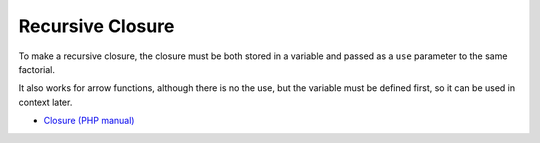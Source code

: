 .. _recursive-closure:

Recursive Closure
-----------------

.. meta::
	:description:
		Recursive Closure: To make a recursive closure, the closure must be both stored in a variable and passed as a ``use`` parameter to the same factorial.
	:twitter:card: summary_large_image
	:twitter:site: @exakat
	:twitter:title: Recursive Closure
	:twitter:description: Recursive Closure: To make a recursive closure, the closure must be both stored in a variable and passed as a ``use`` parameter to the same factorial
	:twitter:creator: @exakat
	:twitter:image:src: https://php-tips.readthedocs.io/en/latest/_images/recursive_closure.png
	:og:image: https://php-tips.readthedocs.io/en/latest/_images/recursive_closure.png
	:og:title: Recursive Closure
	:og:type: article
	:og:description: To make a recursive closure, the closure must be both stored in a variable and passed as a ``use`` parameter to the same factorial
	:og:url: https://php-tips.readthedocs.io/en/latest/tips/recursive_closure.html
	:og:locale: en

.. raw:: html

	<script type="application/ld+json">{"@context":"https:\/\/schema.org","@graph":[{"@type":"WebPage","@id":"https:\/\/php-tips.readthedocs.io\/en\/latest\/tips\/recursive_closure.html","url":"https:\/\/php-tips.readthedocs.io\/en\/latest\/tips\/recursive_closure.html","name":"Recursive Closure","isPartOf":{"@id":"https:\/\/www.exakat.io\/"},"datePublished":"Fri, 03 Jan 2025 17:33:17 +0000","dateModified":"Fri, 03 Jan 2025 17:33:17 +0000","description":"To make a recursive closure, the closure must be both stored in a variable and passed as a ``use`` parameter to the same factorial","inLanguage":"en-US","potentialAction":[{"@type":"ReadAction","target":["https:\/\/php-tips.readthedocs.io\/en\/latest\/tips\/recursive_closure.html"]}]},{"@type":"WebSite","@id":"https:\/\/www.exakat.io\/","url":"https:\/\/www.exakat.io\/","name":"Exakat","description":"Smart PHP static analysis","inLanguage":"en-US"}]}</script>

To make a recursive closure, the closure must be both stored in a variable and passed as a ``use`` parameter to the same factorial.

It also works for arrow functions, although there is no the use, but the variable must be defined first, so it can be used in context later.

.. image:: ../images/recursive_closure.png

* `Closure (PHP manual) <https://www.php.net/manual/en/class.closure.php>`_


